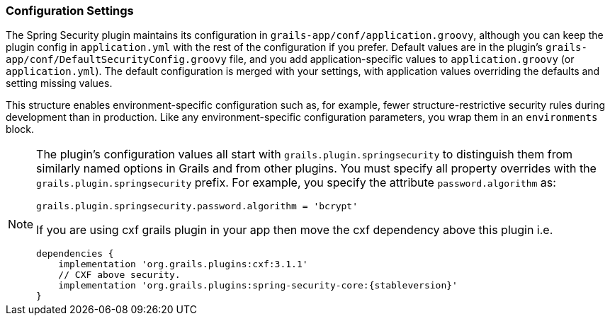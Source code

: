 [[configGroovy]]
=== Configuration Settings

The Spring Security plugin maintains its configuration in `grails-app/conf/application.groovy`, although you can keep the plugin config in `application.yml` with the rest of the configuration if you prefer. Default values are in the plugin's `grails-app/conf/DefaultSecurityConfig.groovy` file, and you add application-specific values to `application.groovy` (or `application.yml`). The default configuration is merged with your settings, with application values overriding the defaults and setting missing values.

This structure enables environment-specific configuration such as, for example, fewer structure-restrictive security rules during development than in production. Like any environment-specific configuration parameters, you wrap them in an `environments` block.

[NOTE]
====
The plugin's configuration values all start with `grails.plugin.springsecurity` to distinguish them from similarly named options in Grails and from other plugins. You must specify all property overrides with the `grails.plugin.springsecurity` prefix. For example, you specify the attribute `password.algorithm` as:

[source,groovy]
----
grails.plugin.springsecurity.password.algorithm = 'bcrypt'
----

If you are using cxf grails plugin in your app then move the cxf dependency above this plugin i.e. 

[source,groovy]
dependencies {
    implementation 'org.grails.plugins:cxf:3.1.1'
    // CXF above security.
    implementation 'org.grails.plugins:spring-security-core:{stableversion}'
}

====
